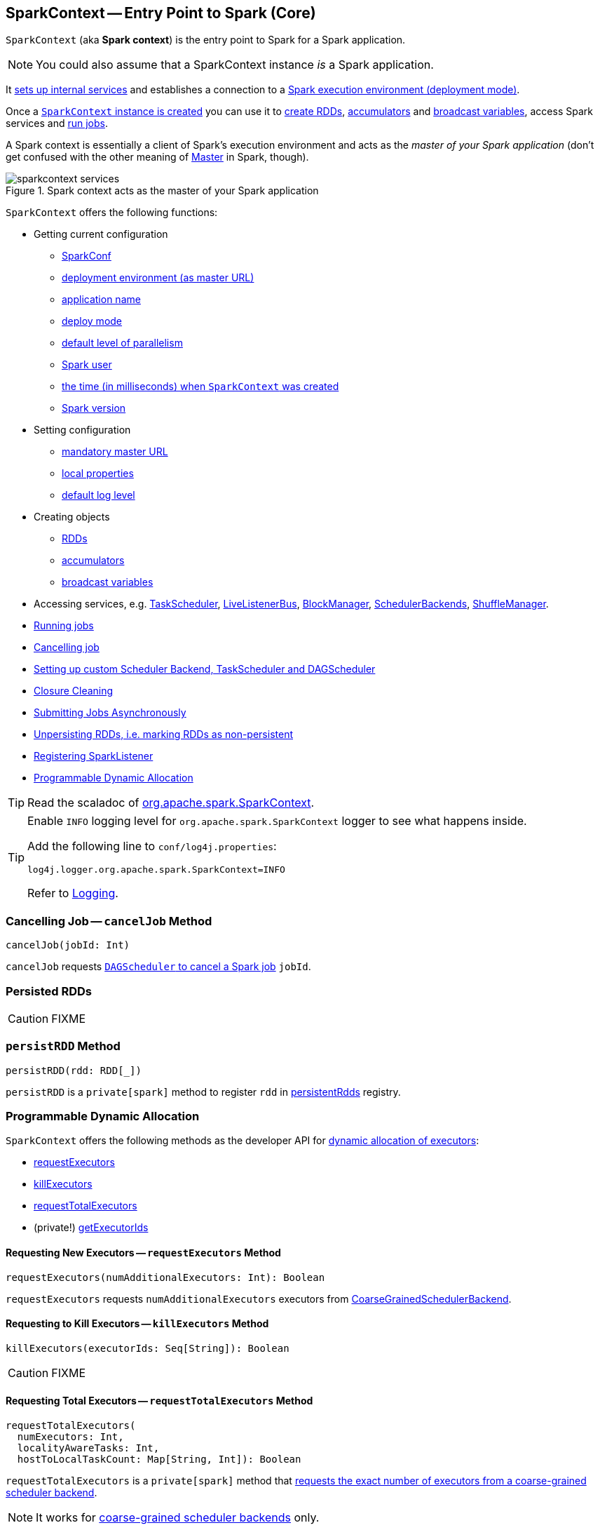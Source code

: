 == [[SparkContext]] SparkContext -- Entry Point to Spark (Core)

`SparkContext` (aka *Spark context*) is the entry point to Spark for a Spark application.

NOTE: You could also assume that a SparkContext instance _is_ a Spark application.

It link:spark-sparkcontext-creating-instance-internals.adoc[sets up internal services] and establishes a connection to a link:spark-deployment-environments.adoc[Spark execution environment (deployment mode)].

Once a <<creating-instance, `SparkContext` instance is created>> you can use it to <<creating-rdds, create RDDs>>, <<creating-accumulators, accumulators>> and <<creating-broadcast-variables, broadcast variables>>, access Spark services and <<running-jobs, run jobs>>.

A Spark context is essentially a client of Spark's execution environment and acts as the _master of your Spark application_ (don't get confused with the other meaning of link:spark-master.adoc[Master] in Spark, though).

.Spark context acts as the master of your Spark application
image::diagrams/sparkcontext-services.png[align="center"]

`SparkContext` offers the following functions:

* Getting current configuration
** <<getConf, SparkConf>>
** <<master, deployment environment (as master URL)>>
** <<appName, application name>>
** <<deployMode, deploy mode>>
** <<defaultParallelism, default level of parallelism>>
** <<sparkUser, Spark user>>
** <<startTime, the time (in milliseconds) when `SparkContext` was created>>
** <<version, Spark version>>

* Setting configuration
** <<master-url, mandatory master URL>>
** <<setting-local-properties, local properties>>
** <<setting-default-log-level, default log level>>

* Creating objects
** <<creating-rdds, RDDs>>
** <<creating-accumulators, accumulators>>
** <<creating-broadcast-variables, broadcast variables>>

* Accessing services, e.g. link:spark-taskscheduler.adoc[TaskScheduler], link:spark-LiveListenerBus.adoc[LiveListenerBus], link:spark-blockmanager.adoc[BlockManager], link:spark-scheduler-backends.adoc[SchedulerBackends], link:spark-shuffle-manager.adoc[ShuffleManager].
* <<running-jobs, Running jobs>>
* <<cancelJob, Cancelling job>>
* <<custom-schedulers, Setting up custom Scheduler Backend, TaskScheduler and DAGScheduler>>
* <<closure-cleaning, Closure Cleaning>>
* <<submitJob, Submitting Jobs Asynchronously>>
* <<unpersist, Unpersisting RDDs, i.e. marking RDDs as non-persistent>>
* <<addSparkListener, Registering SparkListener>>
* <<dynamic-allocation, Programmable Dynamic Allocation>>

TIP: Read the scaladoc of  http://spark.apache.org/docs/latest/api/scala/index.html#org.apache.spark.SparkContext[org.apache.spark.SparkContext].

[TIP]
====
Enable `INFO` logging level for `org.apache.spark.SparkContext` logger to see what happens inside.

Add the following line to `conf/log4j.properties`:

```
log4j.logger.org.apache.spark.SparkContext=INFO
```

Refer to link:spark-logging.adoc[Logging].
====

=== [[cancelJob]] Cancelling Job -- `cancelJob` Method

[source, scala]
----
cancelJob(jobId: Int)
----

`cancelJob` requests link:spark-dagscheduler.adoc#cancelJob[`DAGScheduler` to cancel a Spark job] `jobId`.

=== [[persistentRdds]] Persisted RDDs

CAUTION: FIXME

=== [[persistRDD]] `persistRDD` Method

[source, scala]
----
persistRDD(rdd: RDD[_])
----

`persistRDD` is a `private[spark]` method to register `rdd` in <<persistentRdds, persistentRdds>> registry.

=== [[dynamic-allocation]] Programmable Dynamic Allocation

`SparkContext` offers the following methods as the developer API for link:spark-dynamic-allocation.adoc[dynamic allocation of executors]:

* <<requestExecutors, requestExecutors>>
* <<killExecutors, killExecutors>>
* <<requestTotalExecutors, requestTotalExecutors>>
* (private!) <<getExecutorIds, getExecutorIds>>

==== [[requestExecutors]] Requesting New Executors -- `requestExecutors` Method

[source, scala]
----
requestExecutors(numAdditionalExecutors: Int): Boolean
----

`requestExecutors` requests `numAdditionalExecutors` executors from link:spark-scheduler-backends-coarse-grained.adoc[CoarseGrainedSchedulerBackend].

==== [[killExecutors]] Requesting to Kill Executors -- `killExecutors` Method

[source, scala]
----
killExecutors(executorIds: Seq[String]): Boolean
----

CAUTION: FIXME

==== [[requestTotalExecutors]] Requesting Total Executors -- `requestTotalExecutors` Method

[source, scala]
----
requestTotalExecutors(
  numExecutors: Int,
  localityAwareTasks: Int,
  hostToLocalTaskCount: Map[String, Int]): Boolean
----

`requestTotalExecutors` is a `private[spark]` method that link:spark-scheduler-backends-coarse-grained.adoc#requestTotalExecutors[requests the exact number of executors from a coarse-grained scheduler backend].

NOTE: It works for link:spark-scheduler-backends-coarse-grained.adoc[coarse-grained scheduler backends] only.

When called for other scheduler backends you should see the following WARN message in the logs:

```
WARN Requesting executors is only supported in coarse-grained mode
```

==== [[getExecutorIds]] Getting Executor Ids -- `getExecutorIds` Method

`getExecutorIds` is a `private[spark]` method that is a part of link:spark-service-ExecutorAllocationClient.adoc[ExecutorAllocationClient contract]. It simply link:spark-scheduler-backends-coarse-grained.adoc#getExecutorIds[passes the call on to the current coarse-grained scheduler backend, i.e. calls `getExecutorIds`].

NOTE: It works for link:spark-scheduler-backends-coarse-grained.adoc[coarse-grained scheduler backends] only.

When called for other scheduler backends you should see the following WARN message in the logs:

```
WARN Requesting executors is only supported in coarse-grained mode
```

CAUTION: FIXME Why does SparkContext implement the method for coarse-grained scheduler backends? Why doesn't SparkContext throw an exception when the method is called? Nobody seems to be using it (!)

=== [[creating-instance]] Creating SparkContext Instance

You can create a `SparkContext` instance with or without creating a link:spark-configuration.adoc[SparkConf] object first.

NOTE: You may want to read link:spark-sparkcontext-creating-instance-internals.adoc[Inside Creating SparkContext] to learn what happens behind the scenes when `SparkContext` is created.

==== [[getOrCreate]] Getting Existing or Creating New SparkContext -- `getOrCreate` Methods

[source, scala]
----
getOrCreate(): SparkContext
getOrCreate(conf: SparkConf): SparkContext
----

`SparkContext.getOrCreate` methods allow you to get the existing `SparkContext` or create a new one.

[source, scala]
----
import org.apache.spark.SparkContext
val sc = SparkContext.getOrCreate()

// Using an explicit SparkConf object
import org.apache.spark.SparkConf
val conf = new SparkConf()
  .setMaster("local[*]")
  .setAppName("SparkMe App")
val sc = SparkContext.getOrCreate(conf)
----

The no-param `getOrCreate` method requires that the two mandatory Spark settings - <<master, master>> and <<appName, application name>> - are specified using link:spark-submit.adoc[spark-submit].

==== [[constructors]] Constructors

[source, scala]
----
SparkContext()
SparkContext(conf: SparkConf)
SparkContext(master: String, appName: String, conf: SparkConf)
SparkContext(
  master: String,
  appName: String,
  sparkHome: String = null,
  jars: Seq[String] = Nil,
  environment: Map[String, String] = Map())
----

You can create a `SparkContext` instance using the four constructors.

[source, scala]
----
import org.apache.spark.SparkConf
val conf = new SparkConf()
  .setMaster("local[*]")
  .setAppName("SparkMe App")

import org.apache.spark.SparkContext
val sc = new SparkContext(conf)
----

When a Spark context starts up you should see the following INFO in the logs (amongst the other messages that come from the Spark services):

```
INFO SparkContext: Running Spark version 2.0.0-SNAPSHOT
```

NOTE: Only one SparkContext may be running in a single JVM (check out https://issues.apache.org/jira/browse/SPARK-2243[SPARK-2243 Support multiple SparkContexts in the same JVM]). Sharing access to a SparkContext in the JVM is the solution to share data within Spark (without relying on other means of data sharing using external data stores).

=== [[getConf]] Getting Current `SparkConf` -- `getConf` Method

[source, scala]
----
getConf: SparkConf
----

`getConf` returns the current link:spark-configuration.adoc[SparkConf].

NOTE: Changing the `SparkConf` object does not change the current configuration (as the method returns a copy).

=== [[master]][[master-url]] Getting Deployment Environment -- `master` Method

[source, scala]
----
master: String
----

`master` method returns the current value of link:spark-configuration.adoc#spark.master[spark.master] which is the link:spark-deployment-environments.adoc[deployment environment] in use.

=== [[appName]] Getting Application Name -- `appName` Method

[source, scala]
----
appName: String
----

`appName` returns the value of the mandatory link:spark-configuration.adoc#spark.app.name[spark.app.name] setting.

NOTE: `appName` is used when link:spark-standalone.adoc#SparkDeploySchedulerBackend[`SparkDeploySchedulerBackend` starts], link:spark-webui-SparkUI.adoc#createLiveUI[`SparkUI` creates a web UI], when `postApplicationStart` is executed, and for Mesos and checkpointing in Spark Streaming.

=== [[deployMode]] Getting Deploy Mode -- `deployMode` Method

[source,scala]
----
deployMode: String
----

`deployMode` returns the current value of link:spark-deploy-mode.adoc[spark.submit.deployMode] setting or `client` if not set.

=== [[getSchedulingMode]] Getting Scheduling Mode -- `getSchedulingMode` Method

[source, scala]
----
getSchedulingMode: SchedulingMode.SchedulingMode
----

`getSchedulingMode` returns the current link:spark-taskscheduler-schedulingmode.adoc[Scheduling Mode].

=== [[getPoolForName]] Getting Schedulable (Pool) by Name -- `getPoolForName` Method

[source, scala]
----
getPoolForName(pool: String): Option[Schedulable]
----

`getPoolForName` returns a link:spark-taskscheduler-schedulable.adoc[Schedulable] by the `pool` name, if one exists.

NOTE: `getPoolForName` is part of the Developer's API and may change in the future.

Internally, it requests the link:spark-taskscheduler.adoc#rootPool[TaskScheduler for the root pool] and link:spark-taskscheduler-pool.adoc#schedulableNameToSchedulable[looks up the `Schedulable` by the `pool` name].

It is exclusively used to link:spark-webui-PoolPage.adoc[show pool details in web UI (for a stage)].

=== [[getAllPools]] Getting All Pools -- `getAllPools` Method

[source, scala]
----
getAllPools: Seq[Schedulable]
----

`getAllPools` collects the link:spark-taskscheduler-pool.adoc[Pools] in link:spark-taskscheduler.adoc#contract[TaskScheduler.rootPool].

NOTE: `TaskScheduler.rootPool` is part of the link:spark-taskscheduler.adoc#contract[TaskScheduler Contract].

NOTE: `getAllPools` is part of the Developer's API.

CAUTION: FIXME Where is the method used?

NOTE: `getAllPools` is used to calculate pool names for link:spark-webui-AllStagesPage.adoc#pool-names[Stages tab in web UI] with FAIR scheduling mode used.

=== [[defaultParallelism]] Computing Default Level of Parallelism

*Default level of parallelism* is the number of link:spark-rdd-partitions.adoc[partitions] in RDDs when created without specifying them explicitly by a user.

It is used for the methods like `SparkContext.parallelize`, `SparkContext.range` and `SparkContext.makeRDD` (as well as link:spark-streaming/spark-streaming.adoc[Spark Streaming]'s `DStream.countByValue` and `DStream.countByValueAndWindow` and few other places). It is also used to instantiate link:spark-rdd-partitions.adoc#HashPartitioner[HashPartitioner] or for the minimum number of partitions in link:spark-rdd-hadooprdd.adoc[HadoopRDDs].

Internally, `defaultParallelism` relays requests for the default level of parallelism to link:spark-taskscheduler.adoc#defaultParallelism[TaskScheduler] (it is a part of its contract).

=== [[version]] Getting Spark Version -- `version` Property

[source, scala]
----
version: String
----

`version` returns the Spark version this `SparkContext` uses.

=== [[setting-local-properties]][[setLocalProperty]] Setting Local Properties -- `setLocalProperty` Method

[source, scala]
----
setLocalProperty(key: String, value: String): Unit
----

`setLocalProperty` sets a local thread-scoped `key` property to `value`.

[source, scala]
----
sc.setLocalProperty("spark.scheduler.pool", "myPool")
----

The goal of the local property concept is to differentiate between or group jobs submitted from different threads by local properties.

NOTE: It is used to link:spark-taskscheduler-FairSchedulableBuilder.adoc#spark.scheduler.pool[group jobs into pools in FAIR job scheduler by spark.scheduler.pool per-thread property] and in link:spark-sql-SQLExecution.adoc#withNewExecutionId[SQLExecution.withNewExecutionId Helper Methods]

If `value` is `null` the `key` property is removed the `key` from the local properties

[source, scala]
----
sc.setLocalProperty("spark.scheduler.pool", null)
----

A common use case for the local property concept is to set a local property in a thread, say link:spark-taskscheduler-FairSchedulableBuilder.adoc[spark.scheduler.pool], after which all jobs submitted within the thread will be grouped, say into a pool by FAIR job scheduler.

[source, scala]
----
val rdd = sc.parallelize(0 to 9)

sc.setLocalProperty("spark.scheduler.pool", "myPool")

// these two jobs (one per action) will run in the myPool pool
rdd.count
rdd.collect

sc.setLocalProperty("spark.scheduler.pool", null)

// this job will run in the default pool
rdd.count
----

=== [[makeRDD]] `makeRDD` Method

CAUTION: FIXME

=== [[submitJob]] Submitting Jobs Asynchronously -- `submitJob` Method

[source, scala]
----
submitJob[T, U, R](
  rdd: RDD[T],
  processPartition: Iterator[T] => U,
  partitions: Seq[Int],
  resultHandler: (Int, U) => Unit,
  resultFunc: => R): SimpleFutureAction[R]
----

`submitJob` submits a job in an asynchronous, non-blocking way to link:spark-dagscheduler.adoc#submitJob[DAGScheduler].

It cleans the `processPartition` input function argument and returns an instance of link:spark-rdd-actions.adoc#FutureAction[SimpleFutureAction] that holds the link:spark-dagscheduler-JobListener.adoc#JobWaiter[JobWaiter] instance.

CAUTION: FIXME What are `resultFunc`?

It is used in:

* link:spark-rdd-actions.adoc#AsyncRDDActions[AsyncRDDActions] methods
* link:spark-streaming/spark-streaming.adoc[Spark Streaming] for link:spark-streaming/spark-streaming-receivertracker.adoc#ReceiverTrackerEndpoint-startReceiver[ReceiverTrackerEndpoint.startReceiver]

=== [[spark-configuration]] Spark Configuration

CAUTION: FIXME

=== [[sparkcontext-and-rdd]] SparkContext and RDDs

You use a Spark context to create RDDs (see <<creating-rdds, Creating RDD>>).

When an RDD is created, it belongs to and is completely owned by the Spark context it originated from. RDDs can't by design be shared between SparkContexts.

.A Spark context creates a living space for RDDs.
image::diagrams/sparkcontext-rdds.png[align="center"]

=== [[creating-rdds]][[parallelize]] Creating RDD -- `parallelize` Method

`SparkContext` allows you to create many different RDDs from input sources like:

* Scala's collections, i.e. `sc.parallelize(0 to 100)`
* local or remote filesystems, i.e. `sc.textFile("README.md")`
* Any Hadoop `InputSource` using `sc.newAPIHadoopFile`

Read link:spark-rdd.adoc#creating-rdds[Creating RDDs] in link:spark-rdd.adoc[RDD - Resilient Distributed Dataset].

=== [[unpersist]] Unpersisting RDDs (Marking RDDs as non-persistent) -- `unpersist` Method

It removes an RDD from the master's link:spark-blockmanager.adoc[Block Manager] (calls `removeRdd(rddId: Int, blocking: Boolean)`) and the internal <<persistentRdds, persistentRdds>> mapping.

It finally posts link:spark-SparkListener.adoc#SparkListenerUnpersistRDD[SparkListenerUnpersistRDD] message to `listenerBus`.

=== [[setCheckpointDir]] Setting Checkpoint Directory -- `setCheckpointDir` Method

[source, scala]
----
setCheckpointDir(directory: String)
----

`setCheckpointDir` method is used to set up the checkpoint directory...FIXME

CAUTION: FIXME

=== [[register]] Registering Custom Accumulators -- `register` Methods

[source, scala]
----
register(acc: AccumulatorV2[_, _]): Unit
register(acc: AccumulatorV2[_, _], name: String): Unit
----

`register` registers the `acc` link:spark-accumulators.adoc[accumulator]. You can optionally give an accumulator a `name`.

TIP: You can create built-in accumulators for longs, doubles, and collection types using <<creating-accumulators, specialized methods>>.

Internally, link:spark-accumulators.adoc#register[`register` registers the `SparkContext` to the accumulator].

=== [[creating-accumulators]][[longAccumulator]][[doubleAccumulator]][[collectionAccumulator]] Creating Built-In Accumulators

[source, scala]
----
longAccumulator: LongAccumulator
longAccumulator(name: String): LongAccumulator
doubleAccumulator: DoubleAccumulator
doubleAccumulator(name: String): DoubleAccumulator
collectionAccumulator[T]: CollectionAccumulator[T]
collectionAccumulator[T](name: String): CollectionAccumulator[T]
----

You can use `longAccumulator`, `doubleAccumulator` or `collectionAccumulator` to create and register link:spark-accumulators.adoc[accumulators] for simple and collection values.

`longAccumulator` returns link:spark-accumulators.adoc#LongAccumulator[LongAccumulator] with the zero value `0`.

`doubleAccumulator` returns link:spark-accumulators.adoc#DoubleAccumulator[DoubleAccumulator] with the zero value `0.0`.

`collectionAccumulator` returns link:spark-accumulators.adoc#CollectionAccumulator[CollectionAccumulator] with the zero value `java.util.List[T]`.

[source, scala]
----
scala> val acc = sc.longAccumulator
acc: org.apache.spark.util.LongAccumulator = LongAccumulator(id: 0, name: None, value: 0)

scala> val counter = sc.longAccumulator("counter")
counter: org.apache.spark.util.LongAccumulator = LongAccumulator(id: 1, name: Some(counter), value: 0)

scala> counter.value
res0: Long = 0

scala> sc.parallelize(0 to 9).foreach(n => counter.add(n))

scala> counter.value
res3: Long = 45
----

The `name` input parameter allows you to give a name to an accumulator and have it displayed in link:spark-webui-StagePage.adoc#accumulators[Spark UI] (under Stages tab for a given stage).

.Accumulators in the Spark UI
image::images/spark-webui-accumulators.png[align="center"]

TIP: You can register custom accumulators using <<register, register>> methods.

=== [[broadcast]][[creating-broadcast-variables]] Creating Broadcast Variables -- `broadcast` Method

[source, scala]
----
broadcast[T](value: T): Broadcast[T]
----

`broadcast` method creates a link:spark-broadcast.adoc[broadcast variable] that is a shared memory with `value` on all Spark executors.

```
scala> val hello = sc.broadcast("hello")
hello: org.apache.spark.broadcast.Broadcast[String] = Broadcast(0)
```

Spark transfers the value to Spark executors _once_, and tasks can share it without incurring repetitive network transmissions when requested multiple times.

.Broadcasting a value to executors
image::images/sparkcontext-broadcast-executors.png[align="center"]

When a broadcast value is created the following INFO message appears in the logs:

```
INFO SparkContext: Created broadcast [id] from broadcast at <console>:25
```

[NOTE]
====
Spark does not support broadcasting RDDs.

```
scala> sc.broadcast(sc.range(0, 10))
java.lang.IllegalArgumentException: requirement failed: Can not directly broadcast RDDs; instead, call collect() and broadcast the result.
  at scala.Predef$.require(Predef.scala:224)
  at org.apache.spark.SparkContext.broadcast(SparkContext.scala:1392)
  ... 48 elided
```
====

Once created, the broadcast variable (and other blocks) are displayed per executor and the driver in web UI (under link:spark-webui-executors.adoc[Executors tab]).

.Broadcast Variables In web UI's Executors Tab
image::images/spark-broadcast-webui-executors-rdd-blocks.png[align="center"]

=== [[jars]] Distribute JARs to workers

The jar you specify with `SparkContext.addJar` will be copied to all the worker nodes.

The configuration setting `spark.jars` is a comma-separated list of jar paths to be included in all tasks executed from this SparkContext. A path can either be a local file, a file in HDFS (or other Hadoop-supported filesystems), an HTTP, HTTPS or FTP URI, or `local:/path` for a file on every worker node.

```
scala> sc.addJar("build.sbt")
15/11/11 21:54:54 INFO SparkContext: Added JAR build.sbt at http://192.168.1.4:49427/jars/build.sbt with timestamp 1447275294457
```

CAUTION: FIXME Why is HttpFileServer used for addJar?

=== SparkContext as the global configuration for services

SparkContext keeps track of:

* shuffle ids using `nextShuffleId` internal field for link:spark-dagscheduler-ShuffleMapStage.adoc[registering shuffle dependencies] to link:spark-shuffle-manager.adoc[Shuffle Service].

=== [[runJob]][[running-jobs]] Running Job -- `runJob` Methods

[source, scala]
----
runJob[T, U](
  rdd: RDD[T],
  func: (TaskContext, Iterator[T]) => U,
  partitions: Seq[Int],
  resultHandler: (Int, U) => Unit): Unit
runJob[T, U](
  rdd: RDD[T],
  func: (TaskContext, Iterator[T]) => U,
  partitions: Seq[Int]): Array[U]
runJob[T, U](
  rdd: RDD[T],
  func: Iterator[T] => U,
  partitions: Seq[Int]): Array[U]
runJob[T, U](rdd: RDD[T], func: (TaskContext, Iterator[T]) => U): Array[U]
runJob[T, U](rdd: RDD[T], func: Iterator[T] => U): Array[U]
runJob[T, U](
  rdd: RDD[T],
  processPartition: (TaskContext, Iterator[T]) => U,
  resultHandler: (Int, U) => Unit)
runJob[T, U: ClassTag](
  rdd: RDD[T],
  processPartition: Iterator[T] => U,
  resultHandler: (Int, U) => Unit)
----

link:spark-rdd.adoc#actions[RDD actions] in Spark run link:spark-dagscheduler-jobs.adoc[jobs] using one of `runJob` methods. It executes a function on one or many partitions of a RDD to produce a collection of values per partition.

TIP: For some actions, e.g. `first()` and `lookup()`, there is no need to compute all the partitions of the RDD in a job. And Spark knows it.

[source,scala]
----
import org.apache.spark.TaskContext

scala> sc.runJob(lines, (t: TaskContext, i: Iterator[String]) => 1) // <1>
res0: Array[Int] = Array(1, 1)  // <2>
----
<1> Run a job using `runJob` on `lines` RDD with a function that returns 1 for every partition (of `lines` RDD).
<2> What can you say about the number of partitions of the `lines` RDD? Is your result `res0` different than mine? Why?

TIP: Read about `TaskContext` in link:spark-taskscheduler-taskcontext.adoc[TaskContext].

Running a job is essentially executing a `func` function on all or a subset of partitions in an `rdd` RDD and returning the result as an array (with elements being the results per partition).

When executed, `runJob` prints out the following INFO message:

```
INFO Starting job: ...
```

And it follows up on link:spark-rdd-lineage.adoc#spark.logLineage[spark.logLineage] and then hands over the execution to link:spark-dagscheduler.adoc#runJob[DAGScheduler.runJob].

.Executing action
image::images/spark-runjob.png[align="center"]

Before the method finishes, it does link:spark-rdd-checkpointing.adoc[checkpointing] and posts `JobSubmitted` event (see <<event-loop, Event loop>>).

[CAUTION]
====
Spark can only run jobs when a Spark context is available and active, i.e. started. See <<stopping, Stopping Spark context>>.

Since SparkContext runs inside a Spark driver, i.e. a Spark application, it must be alive to run jobs.
====

=== [[stop]][[stopping]] Stopping SparkContext -- `stop` Method

[source, scala]
----
stop(): Unit
----

You can stop a `SparkContext` using `stop` method. Stopping a Spark context stops the link:spark-sparkenv.adoc[Spark Runtime Environment] and shuts down the entire Spark application (see link:spark-anatomy-spark-application.adoc[Anatomy of Spark Application]).

Calling `stop` many times leads to the following INFO message in the logs:

```
INFO SparkContext: SparkContext already stopped.
```

An attempt to use a stopped SparkContext's services will result in `java.lang.IllegalStateException: SparkContext has been shutdown`.

[source, scala]
----
scala> sc.stop

scala> sc.parallelize(0 to 5)
java.lang.IllegalStateException: Cannot call methods on a stopped SparkContext.
----

When a SparkContext is being stopped, it does the following:

* Posts a application end event link:spark-SparkListener.adoc#SparkListenerApplicationEnd[SparkListenerApplicationEnd] to link:spark-LiveListenerBus.adoc[LiveListenerBus]
* Stops link:spark-webui.adoc[web UI]
* Requests link:spark-metrics.adoc[MetricSystem] to report metrics from all registered sinks (using `MetricsSystem.report()`)
* `metadataCleaner.cancel()`
* Stops link:spark-service-contextcleaner.adoc[ContextCleaner]
* Stops link:spark-service-executor-allocation-manager.adoc[ExecutorAllocationManager]
* Stops link:spark-dagscheduler.adoc[DAGScheduler]
* Stops link:spark-LiveListenerBus.adoc[LiveListenerBus]
* Stops link:spark-scheduler-listeners-eventlogginglistener.adoc[EventLoggingListener]
* Stops link:spark-sparkcontext-HeartbeatReceiver.adoc[HeartbeatReceiver]
* Stops optional <<ConsoleProgressBar, ConsoleProgressBar>>
* It clears the reference to TaskScheduler (i.e. `_taskScheduler` is `null`)
* Stops link:spark-sparkenv.adoc[SparkEnv] and calls `SparkEnv.set(null)`

CAUTION: FIXME `SparkEnv.set(null)` what is this doing?

* It clears link:yarn/spark-yarn-client.adoc#SPARK_YARN_MODE[SPARK_YARN_MODE flag].

* It calls `SparkContext.clearActiveContext()`.

CAUTION: FIXME What is `SparkContext.clearActiveContext()` doing?

If all went fine till now you should see the following INFO message in the logs:

```
INFO SparkContext: Successfully stopped SparkContext
```

=== [[addSparkListener]] Registering SparkListener -- `addSparkListener` Method

[source, scala]
----
addSparkListener(listener: SparkListenerInterface): Unit
----

You can register a custom link:spark-SparkListener.adoc#SparkListenerInterface[SparkListenerInterface] using `addSparkListener` method

NOTE: You can also register custom listeners using link:spark-LiveListenerBus.adoc#spark_extraListeners[spark.extraListeners] setting.

=== [[custom-schedulers]] Custom SchedulerBackend, TaskScheduler and DAGScheduler

By default, SparkContext uses (`private[spark]` class) `org.apache.spark.scheduler.DAGScheduler`, but you can develop your own custom DAGScheduler implementation, and use (`private[spark]`) `SparkContext.dagScheduler_=(ds: DAGScheduler)` method to assign yours.

It is also applicable to `SchedulerBackend` and `TaskScheduler` using `schedulerBackend_=(sb: SchedulerBackend)` and `taskScheduler_=(ts: TaskScheduler)` methods, respectively.

CAUTION: FIXME Make it an advanced exercise.

=== [[events]] Events

When a Spark context starts, it triggers link:spark-SparkListener.adoc#SparkListenerEnvironmentUpdate[SparkListenerEnvironmentUpdate] and link:spark-SparkListener.adoc#SparkListenerApplicationStart[SparkListenerApplicationStart] messages.

Refer to the section <<creating-instance, SparkContext's initialization>>.

=== [[setLogLevel]][[setting-default-log-level]] Setting Default Log Level -- `setLogLevel` Method

[source, scala]
----
setLogLevel(logLevel: String)
----

`setLogLevel` allows you to set the root logging level in a Spark application, e.g. link:spark-shell.adoc[Spark shell].

Internally, `setLogLevel` calls `org.apache.log4j.Level.toLevel(logLevel)` and `org.apache.log4j.Logger.getRootLogger().setLevel(l)`.

=== [[SparkStatusTracker]] SparkStatusTracker

`SparkStatusTracker` requires a Spark context to work. It is created as part of <<creating-instance, SparkContext's initialization>>.

SparkStatusTracker is only used by <<ConsoleProgressBar, ConsoleProgressBar>>.

=== [[ConsoleProgressBar]] ConsoleProgressBar

`ConsoleProgressBar` shows the progress of active stages in console (to `stderr`). It polls the status of stages from <<SparkStatusTracker, SparkStatusTracker>> periodically and prints out active stages with more than one task. It keeps overwriting itself to hold in one line for at most 3 first concurrent stages at a time.

```
[Stage 0:====>          (316 + 4) / 1000][Stage 1:>                (0 + 0) / 1000][Stage 2:>                (0 + 0) / 1000]]]
```

The progress includes the stage's id, the number of completed, active, and total tasks.

It is useful when you `ssh` to workers and want to see the progress of active stages.

It is only instantiated if the value of the boolean property `spark.ui.showConsoleProgress` (default: `true`) is `true` and the log level of `org.apache.spark.SparkContext` logger is `WARN` or higher (refer to link:spark-logging.adoc[Logging]).

[source, scala]
----
import org.apache.log4j._
Logger.getLogger("org.apache.spark.SparkContext").setLevel(Level.WARN)
----

To print the progress nicely ConsoleProgressBar uses `COLUMNS` environment variable to know the width of the terminal. It assumes `80` columns.

The progress bar prints out the status after a stage has ran at least `500ms`, every `200ms` (the values are not configurable).

See the progress bar in Spark shell with the following:

[source]
----
$ ./bin/spark-shell --conf spark.ui.showConsoleProgress=true  # <1>

scala> sc.setLogLevel("OFF")  // <2>

scala> Logger.getLogger("org.apache.spark.SparkContext").setLevel(Level.WARN)  // <3>

scala> sc.parallelize(1 to 4, 4).map { n => Thread.sleep(500 + 200 * n); n }.count  // <4>
[Stage 2:>                                                          (0 + 4) / 4]
[Stage 2:==============>                                            (1 + 3) / 4]
[Stage 2:=============================>                             (2 + 2) / 4]
[Stage 2:============================================>              (3 + 1) / 4]
----
<1> Make sure `spark.ui.showConsoleProgress` is `true`. It is by default.
<2> Disable (`OFF`) the root logger (that includes Spark's logger)
<3> Make sure `org.apache.spark.SparkContext` logger is at least `WARN`.
<4> Run a job with 4 tasks with 500ms initial sleep and 200ms sleep chunks to see the progress bar.

https://youtu.be/uEmcGo8rwek[Watch the short video] that show ConsoleProgressBar in action.

You may want to use the following example to see the progress bar in full glory - all 3 concurrent stages in console (borrowed from https://github.com/apache/spark/pull/3029#issuecomment-63244719[a comment to [SPARK-4017\] show progress bar in console #3029]):

```
> ./bin/spark-shell
scala> val a = sc.makeRDD(1 to 1000, 10000).map(x => (x, x)).reduceByKey(_ + _)
scala> val b = sc.makeRDD(1 to 1000, 10000).map(x => (x, x)).reduceByKey(_ + _)
scala> a.union(b).count()
```

=== [[closure-cleaning]] Closure Cleaning -- `clean` Method

Every time an action is called, Spark cleans up the closure, i.e. the body of the action, before it is serialized and sent over the wire to executors.

SparkContext comes with `clean(f: F, checkSerializable: Boolean = true)` method that does this. It in turn calls `ClosureCleaner.clean` method.

Not only does `ClosureCleaner.clean` method clean the closure, but also does it transitively, i.e. referenced closures are cleaned transitively.

A closure is considered serializable as long as it does not explicitly reference unserializable objects. It does so by traversing the hierarchy of enclosing closures and null out any references that are not actually used by the starting closure.

[TIP]
====
Enable `DEBUG` logging level for `org.apache.spark.util.ClosureCleaner` logger to see what happens inside the class.

Add the following line to `conf/log4j.properties`:

```
log4j.logger.org.apache.spark.util.ClosureCleaner=DEBUG
```

Refer to link:spark-logging.adoc[Logging].
====

With `DEBUG` logging level you should see the following messages in the logs:

```
+++ Cleaning closure [func] ([func.getClass.getName]) +++
 + declared fields: [declaredFields.size]
     [field]
 ...
+++ closure [func] ([func.getClass.getName]) is now cleaned +++
```

Serialization is verified using a new instance of `Serializer` (as link:spark-sparkenv.adoc#closureSerializer[closure Serializer]). Refer to link:spark-serialization.adoc[Serialization].

CAUTION: FIXME an example, please.

=== [[hadoopConfiguration]] Hadoop Configuration

While a <<creating-instance, `SparkContext` is being created>>, so is a Hadoop configuration (as an instance of https://hadoop.apache.org/docs/current/api/org/apache/hadoop/conf/Configuration.html[org.apache.hadoop.conf.Configuration] that is available as `_hadoopConfiguration`).

NOTE: link:varia/spark-hadoop.adoc#SparkHadoopUtil[SparkHadoopUtil.get.newConfiguration] is used.

If a SparkConf is provided it is used to build the configuration as described. Otherwise, the default `Configuration` object is returned.

If `AWS_ACCESS_KEY_ID` and `AWS_SECRET_ACCESS_KEY` are both available, the following settings are set for the Hadoop configuration:

* `fs.s3.awsAccessKeyId`, `fs.s3n.awsAccessKeyId`, `fs.s3a.access.key` are set to the value of `AWS_ACCESS_KEY_ID`
* `fs.s3.awsSecretAccessKey`, `fs.s3n.awsSecretAccessKey`, and `fs.s3a.secret.key` are set to the value of `AWS_SECRET_ACCESS_KEY`

Every `spark.hadoop.` setting becomes a setting of the configuration with the prefix `spark.hadoop.` removed for the key.

The value of `spark.buffer.size` (default: `65536`) is used as the value of `io.file.buffer.size`.

=== [[listenerBus]] `listenerBus`

`listenerBus` is a link:spark-LiveListenerBus.adoc[LiveListenerBus] object that acts as a mechanism to announce events to other services on the link:spark-driver.adoc[driver].

NOTE: It is created and started when link:spark-sparkcontext-creating-instance-internals.adoc[SparkContext starts] and, since it is a single-JVM event bus, is exclusively used on the driver.

NOTE: `listenerBus` is a `private[spark]` value in `SparkContext`.

=== [[startTime]] Time when `SparkContext` was Created -- `startTime` Property

[source, scala]
----
startTime: Long
----

`startTime` is the time in milliseconds when <<creating-instance, SparkContext was created>>.

[source, scala]
----
scala> sc.startTime
res0: Long = 1464425605653
----

=== [[sparkUser]] Spark User -- `sparkUser` Property

[source, scala]
----
sparkUser: String
----

`sparkUser` is the user who started the `SparkContext` instance.

NOTE: It is computed when link:spark-sparkcontext-creating-instance-internals.adoc#sparkUser[SparkContext is created] using link:spark-sparkcontext-creating-instance-internals.adoc#[Utils.getCurrentUserName].

=== [[submitMapStage]] Submitting Map Stage for Execution -- `submitMapStage` Internal Method

[source, scala]
----
submitMapStage[K, V, C](
  dependency: ShuffleDependency[K, V, C]): SimpleFutureAction[MapOutputStatistics]
----

`submitMapStage` link:spark-dagscheduler.adoc#submitMapStage[submits the map stage to `DAGScheduler` for execution] and returns a `SimpleFutureAction`.

Internally, `submitMapStage` <<getCallSite, calculates the call site>> first and submits it with `localProperties` to `DAGScheduler`.

NOTE: Interestingly, `submitMapStage` is used exclusively when Spark SQL's `ShuffleExchange` physical operator is executed.

=== [[getCallSite]] `getCallSite` Method

CAUTION: FIXME

=== [[cancelJobGroup]] `cancelJobGroup` Method

[source, scala]
----
cancelJobGroup(groupId: String)
----

`cancelJobGroup` requests link:spark-dagscheduler.adoc#cancelJobGroup[`DAGScheduler` to cancel a group of active Spark jobs].

=== [[cancelAllJobs]] `cancelAllJobs` Method

CAUTION: FIXME

=== [[setJobGroup]] `setJobGroup` Method

[source, scala]
----
setJobGroup(
  groupId: String,
  description: String,
  interruptOnCancel: Boolean = false): Unit
----

CAUTION: FIXME

=== [[settings]] Settings

==== [[spark.driver.allowMultipleContexts]] spark.driver.allowMultipleContexts

Quoting the scaladoc of  http://spark.apache.org/docs/latest/api/scala/index.html#org.apache.spark.SparkContext[org.apache.spark.SparkContext]:

> Only one SparkContext may be active per JVM. You must `stop()` the active SparkContext before creating a new one.

You can however control the behaviour using `spark.driver.allowMultipleContexts` flag.

It is disabled, i.e. `false`, by default.

If enabled (i.e. `true`), Spark prints the following WARN message to the logs:

```
WARN Multiple running SparkContexts detected in the same JVM!
```

If disabled (default), it will throw an `SparkException` exception:

```
Only one SparkContext may be running in this JVM (see SPARK-2243). To ignore this error, set spark.driver.allowMultipleContexts = true. The currently running SparkContext was created at:
[ctx.creationSite.longForm]
```

When creating an instance of `SparkContext`, Spark marks the current thread as having it being created (very early in the instantiation process).

CAUTION: It's not guaranteed that Spark will work properly with two or more SparkContexts. Consider the feature a work in progress.

=== [[environment-variables]] Environment Variables

==== [[SPARK_EXECUTOR_MEMORY]] SPARK_EXECUTOR_MEMORY

`SPARK_EXECUTOR_MEMORY` sets the amount of memory to allocate to each executor. See link:spark-executor.adoc#memory[Executor Memory].

==== [[SPARK_USER]] SPARK_USER

`SPARK_USER` is the user who is running `SparkContext`. It is available later as <<sparkUser, sparkUser>>.
